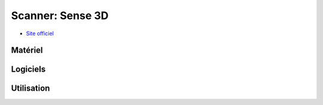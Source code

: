 Scanner: Sense 3D
=================
- `Site officiel <https://fr.3dsystems.com/3d-scanners/sense-scanner>`_

Matériel
--------

.. image:: sense3d.jpg

Logiciels
---------

Utilisation
-----------